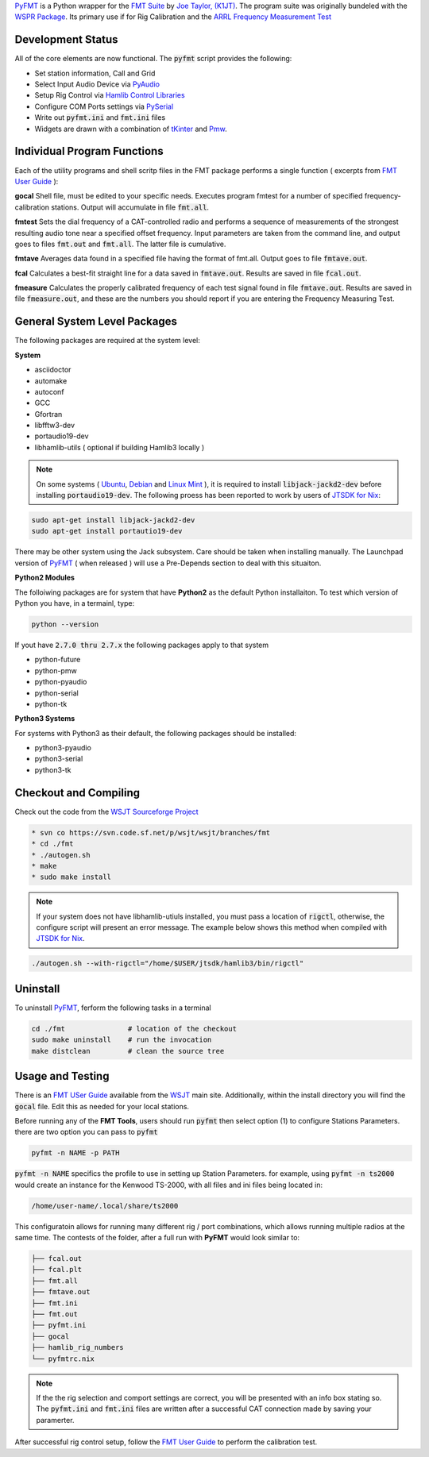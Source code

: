 `PyFMT`_ is a Python wrapper for the `FMT Suite`_ by `Joe Taylor, (K1JT)`_. The program
suite was originally bundeled with the `WSPR Package`_. Its primary use if for Rig Calibration and the `ARRL Frequency Measurement Test`_


Development Status
^^^^^^^^^^^^^^^^^^
All of the core elements are now functional. The :code:`pyfmt` script provides the following:

* Set station information, Call and Grid
* Select Input Audio Device via `PyAudio`_
* Setup Rig Control via `Hamlib Control Libraries`_
* Configure COM Ports settings via `PySerial`_
* Write out :code:`pyfmt.ini` and :code:`fmt.ini` files
* Widgets are drawn with a combination of `tKinter`_ and `Pmw`_.

Individual Program Functions
^^^^^^^^^^^^^^^^^^^^^^^^^^^^
Each of the utility programs and shell scritp files in the FMT package performs a single function ( excerpts from `FMT User Guide`_ ):

**gocal** Shell file, must be edited to your specific needs. Executes program fmtest for a number of specified frequency-calibration stations. Output will accumulate in file :code:`fmt.all`.

**fmtest**  Sets the dial frequency of a CAT-controlled radio and performs a sequence of measurements of the strongest resulting audio tone near a specified offset frequency. Input parameters are taken from the command line, and output goes to files :code:`fmt.out` and :code:`fmt.all`. The latter file is cumulative.

**fmtave**  Averages data found in a specified file having the format of fmt.all. Output goes to file :code:`fmtave.out`.

**fcal**  Calculates a best-fit straight line for a data saved in :code:`fmtave.out`. Results are saved in file :code:`fcal.out`.

**fmeasure**  Calculates the properly calibrated frequency of each test signal found in file :code:`fmtave.out`. Results are saved in file :code:`fmeasure.out`, and these are the numbers you should report if you are entering the Frequency Measuring Test.

General System Level Packages
^^^^^^^^^^^^^^^^^^^^^^^^^^^^^
The following packages are required at the system level:

**System**

* asciidoctor
* automake
* autoconf
* GCC
* Gfortran
* libfftw3-dev
* portaudio19-dev
* libhamlib-utils ( optional if building Hamlib3 locally )

.. NOTE::

   On some systems ( `Ubuntu`_, `Debian`_ and `Linux Mint`_ ), it is required to install :code:`libjack-jackd2-dev` before installing :code:`portaudio19-dev`. The following proess has been reported to work by users of `JTSDK for Nix`_:
   
.. code-block:: bash

   sudo apt-get install libjack-jackd2-dev
   sudo apt-get install portautio19-dev

There may be other system using the Jack subsystem. Care should be taken when installing manually. The
Launchpad version of `PyFMT`_ ( when released ) will use a Pre-Depends section to deal with this situaiton. 


**Python2 Modules**

The folloiwing packages are for system that have **Python2** as the default Python installaiton. To test which version of Python you have, in a termainl, type:

.. code-block:: bash

   python --version

If yout have :code:`2.7.0 thru 2.7.x` the following packages apply to that system

* python-future
* python-pmw
* python-pyaudio
* python-serial
* python-tk

**Python3 Systems**

For systems with Python3 as their default, the following packages should be installed:

* python3-pyaudio
* python3-serial
* python3-tk


Checkout and Compiling
^^^^^^^^^^^^^^^^^^^^^^
Check out the code from the `WSJT Sourceforge Project`_

.. code-block:: bash

   * svn co https://svn.code.sf.net/p/wsjt/wsjt/branches/fmt
   * cd ./fmt
   * ./autogen.sh
   * make
   * sudo make install


.. NOTE:: If your system does not have libhamlib-utiuls installed, you must pass a location of :code:`rigctl`, otherwise, the configure script will present an error message. The example below shows this method when compiled with `JTSDK for Nix`_.

.. code-block:: bash

   ./autogen.sh --with-rigctl="/home/$USER/jtsdk/hamlib3/bin/rigctl"

Uninstall
^^^^^^^^^
To uninstall `PyFMT`_, ferform the following tasks in a terminal

.. code-block:: bash

   cd ./fmt               # location of the checkout
   sudo make uninstall    # run the invocation
   make distclean         # clean the source tree
   
Usage and Testing
^^^^^^^^^^^^^^^^^
There is an `FMT USer Guide`_ available from the `WSJT`_ main site. 
Additionally, within the install directory you will find the :code:`gocal` file. Edit this as needed for your local stations.

Before running any of the **FMT Tools**, users should run :code:`pyfmt` then select option (1) to configure Stations Parameters. there are two option you can pass to :code:`pyfmt`

.. code:: bash

   pyfmt -n NAME -p PATH
   
:code:`pyfmt -n NAME` specifics the profile to use in setting up Station Parameters. for example, using :code:`pyfmt -n ts2000` would create an instance for the Kenwood TS-2000, with all files and ini files being located in:

.. code:: bash

   /home/user-name/.local/share/ts2000

This configuratoin allows for running many different rig / port combinations, which allows running multiple radios at the same time. The contests of the folder, after a full run with **PyFMT** would look similar to:

.. code:: bash

   ├── fcal.out
   ├── fcal.plt
   ├── fmt.all
   ├── fmtave.out
   ├── fmt.ini
   ├── fmt.out
   ├── pyfmt.ini
   ├── gocal
   ├── hamlib_rig_numbers
   └── pyfmtrc.nix

.. NOTE:: If the the rig selection and comport settings are correct, you will be presented with an info box stating so. The :code:`pyfmt.ini` and :code:`fmt.ini` files are written after a successful CAT connection made by saving your paramerter.

After successful rig control setup, follow the `FMT User Guide`_ to perform the calibration test.

.. _WSPR Package: http://physics.princeton.edu/pulsar/k1jt/wspr.html
.. _Hamlib COntrol Libraries: https://sourceforge.net/projects/hamlib/?source=directory
.. _PyAudio: https://people.csail.mit.edu/hubert/pyaudio/
.. _PySerial: http://pyserial.readthedocs.io/en/latest/pyserial_api.html
.. _Python: https://www.python.org/
.. _Portaudio: http://portaudio.com/
.. _tKinter: https://wiki.python.org/moin/TkInter
.. _Pmw: http://pmw.sourceforge.net/
.. _WSJT Sourceforge Project: https://sourceforge.net/p/wsjt/wsjt/HEAD/tree/branches/fmt/
.. _FMT User Guide: http://physics.princeton.edu/pulsar/k1jt/FMT_User.pdf
.. _WSJT: http://physics.princeton.edu/pulsar/k1jt/
.. _JTSDK for Nix: https://sourceforge.net/projects/jtsdk/
.. _FMT Suite: http://physics.princeton.edu/pulsar/k1jt/FMT_User.pdf
.. _Joe Taylor, (K1JT): https://en.wikipedia.org/wiki/Joseph_Hooton_Taylor_Jr.
.. _PyFMT: https://sourceforge.net/p/wsjt/wsjt/HEAD/tree/branches/fmt/
.. _ARRL Frequency Measurement Test: http://www.arrl.org/frequency-measuring-test
.. _Ubuntu: http://www.ubuntu.com/
.. _Debian: https://www.debian.org/
.. _Linux Mint: https://www.linuxmint.com/